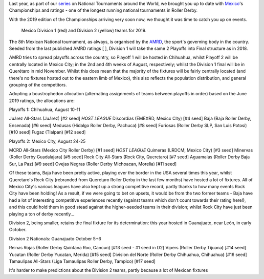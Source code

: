 .. title: Mexican National Championships 2019
.. slug: mexico2019
.. date: 2019-07-04 11:00:00 UTC+01:00
.. tags: tournaments, national tournaments, mexican roller derby
.. category:
.. link:
.. description:
.. type: text
.. author: aoanla

Last year, as part of our `series`_ on National Tournaments around the World, we brought you up to date with `Mexico`_'s Championships and ratings - one of the longest running
national tournaments in Roller Derby.

.. _series: https://www.scottishrollerderbyblog.com/categories/tournaments2018/
.. _Mexico: https://www.scottishrollerderbyblog.com/posts/2018/07/18/mexican-national-championships-2018/

With the 2019 edition of the Championships arriving very soon now, we thought it was time to catch you up on events.

.. figure:: /images/2019/07/mexico-2019-teams.png
  :alt: map of mexico with teams competing in the Division 1 and Division 2 tournaments for 2019 marked with stars.

  Mexico Division 1 (red) and Division 2 (yellow) teams for 2019.

.. TEASER_END

The 8th Mexican National tournament, as always, is organised by the `AMRD`_, the sport's governing body in the country. Seeded from the last published AMRD ratings
[ ], Division 1 will take the same 2 Playoffs into Final structure as in 2018.

.. _AMRD: http://rollerderbymx.com

AMRD tries to spread playoffs across the country, so Playoff 1 will be hosted in Chihuahua, whilst Playoff 2 will be centrally located in Mexico City; in the 2nd and 4th weeks of August, respectively; whilst the Division 1 final will be in Querétaro in mid November. Whilst this does mean that the majority of the fixtures will be fairly centrally located (and there's no fixtures hosted out to the eastern limb of Mexico), this also reflects the population distribution, and general grouping of the competitors.

Adopting a boustrophedon allocation (alternating assignments of teams between playoffs in order) based on the June 2019 ratings, the allocations are:

Playoffs 1: Chihuahua, August 10-11

Juárez All-Stars (Juárez) [#2 seed] *HOST LEAGUE*
Discordias (EMEXRD, Mexico City) [#4 seed]
Baja (Baja Roller Derby, Ensenada) [#6 seed]
Medusas (Hidalgo Roller Derby, Pachuca) [#8 seed]
Furiosas (Roller Derby SLP, San Luis Potosi) [#10 seed]
Fugaz (Tlalpan) [#12 seed]

Playoffs 2:  Mexico City, August 24-25

MCRD All-Stars (Mexico City Roller Derby) [#1 seed] *HOST LEAGUE*
Quimeras (LRDCM, Mexico City) [#3 seed]
Minervas (Roller Derby Guadalajara) [#5 seed]
Rock City All-Stars (Rock City, Queretaro) [#7 seed]
Aguamalas (Roller Derby Baja Sur, La Paz) [#9 seed]
Ovejas Negras (Roller Derby Michoacan, Morelia) [#11 seed]

Of these teams, Baja have been pretty active, playing over the border in the USA several times this year, whilst Queretaro's Rock City (rebranded from Queretaro Roller Derby in the last few months) have hosted a lot of fixtures. All of Mexico City's various leagues have also kept up a strong competitive record, partly thanks to how many events Rock City have been holding!
As a result, if we were going to bet on upsets, it would be from the two former teams - Baja have had a lot of interesting competitive experiences recently (against teams which don't count towards their rating here!), and this could hold them in good stead against the higher-seeded teams in their division; whilst Rock City have just been playing a ton of derby recently...

Division 2, being smaller, retains the final fixture for its determination: this year hosted in Guanajuato, near León, in early October.

Division 2 Nationals: Guanajuato October 5+6

Reinas Rojas (Roller Derby Quintana Roo, Cancun) [#13 seed - #1 seed in D2]
Vipers (Roller Derby Tijuana) [#14 seed]
Yucatan (Roller Derby Yucatan, Merida) [#15 seed]
Division del Norte (Roller Derby Chihuahua, Chihuahua) [#16 seed]
Tamaulipas All-Stars (Liga Tamaulipas Roller Derby, Tampico) [#17 seed]

It's harder to make predictions about the Division 2 teams, partly because a lot of Mexican fixtures
